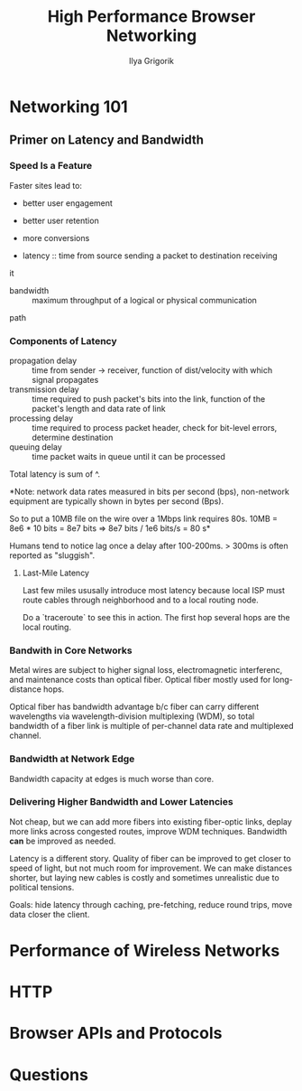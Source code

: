 #+TITLE: High Performance Browser Networking
#+AUTHOR: Ilya Grigorik
#+YEAR: 2013
#+TAGS: web browsers networking http http/2 spdy performance

* Networking 101
** Primer on Latency and Bandwidth
*** Speed Is a Feature
Faster sites lead to:
- better user engagement
- better user retention
- more conversions

- latency :: time from source sending a packet to destination receiving
it
- bandwidth :: maximum throughput of a logical or physical communication
path

*** Components of Latency
- propagation delay :: time from sender -> receiver, function of
  dist/velocity with which signal propagates
- transmission delay :: time required to push packet's bits into the
  link, function of the packet's length and data rate of link
- processing delay :: time required to process packet header, check
  for bit-level errors, determine destination
- queuing delay :: time packet waits in queue until it can be
  processed

Total latency is sum of ^.

*Note: network data rates measured in bits per second (bps),
non-network equipment are typically shown in bytes per second (Bps).

So to put a 10MB file on the wire over a 1Mbps link requires 80s. 10MB
= 8e6 * 10 bits = 8e7 bits => 8e7 bits / 1e6 bits/s = 80 s*

Humans tend to notice lag once a delay after 100-200ms. > 300ms is
often reported as "sluggish".
**** Last-Mile Latency
Last few miles ususally introduce most latency because local ISP must
route cables through neighborhood and to a local routing node.

Do a `traceroute` to see this in action. The first hop several hops
are the local routing.
*** Bandwith in Core Networks
Metal wires are subject to higher signal loss, electromagnetic
interferenc, and maintenance costs than optical fiber. Optical fiber
mostly used for long-distance hops.

Optical fiber has bandwidth advantage b/c fiber can carry different
wavelengths via wavelength-division multiplexing (WDM), so total
bandwidth of a fiber link is multiple of per-channel data rate and
multiplexed channel.
*** Bandwidth at Network Edge
Bandwidth capacity at edges is much worse than core.
*** Delivering Higher Bandwidth and Lower Latencies
Not cheap, but we can add more fibers into existing fiber-optic links,
deplay more links across congested routes, improve WDM
techniques. Bandwidth *can* be improved as needed.

Latency is a different story. Quality of fiber can be improved to get
closer to speed of light, but not much room for improvement. We can
make distances shorter, but laying new cables is costly and sometimes
unrealistic due to political tensions.

Goals: hide latency through caching, pre-fetching, reduce round trips,
move data closer the client.
* Performance of Wireless Networks
* HTTP
* Browser APIs and Protocols
* Questions
